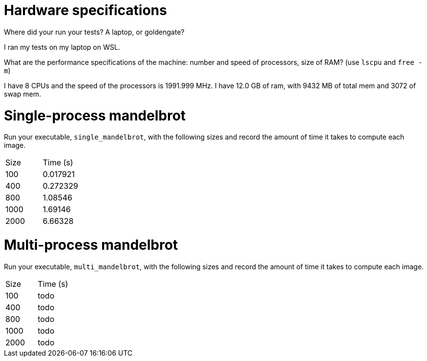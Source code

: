 = Hardware specifications

Where did your run your tests? A laptop, or goldengate?

I ran my tests on my laptop on WSL.

What are the performance specifications of the machine: number and speed of
processors, size of RAM? (use `lscpu` and `free -m`)

I have 8 CPUs and the speed of the processors is 1991.999 MHz. I have 12.0 GB of ram,
with 9432 MB of total mem and 3072 of swap mem.

= Single-process mandelbrot

Run your executable, `single_mandelbrot`, with the following sizes and record
the amount of time it takes to compute each image.

[cols="1,1"]
!===
| Size | Time (s) 
| 100 | 0.017921
| 400 | 0.272329
| 800 | 1.08546
| 1000 | 1.69146
| 2000 | 6.66328
!===

= Multi-process mandelbrot

Run your executable, `multi_mandelbrot`, with the following sizes and record
the amount of time it takes to compute each image.

[cols="1,1"]
!===
| Size | Time (s) 
| 100 | todo
| 400 | todo
| 800 | todo
| 1000 | todo
| 2000 | todo
!===
